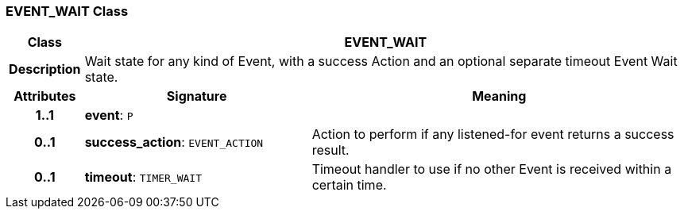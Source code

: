 === EVENT_WAIT Class

[cols="^1,3,5"]
|===
h|*Class*
2+^h|*EVENT_WAIT*

h|*Description*
2+a|Wait state for any kind of Event, with a success Action and an optional separate timeout Event Wait state.

h|*Attributes*
^h|*Signature*
^h|*Meaning*

h|*1..1*
|*event*: `P`
a|

h|*0..1*
|*success_action*: `EVENT_ACTION`
a|Action to perform if any listened-for event returns a success result.

h|*0..1*
|*timeout*: `TIMER_WAIT`
a|Timeout handler to use if no other Event is received within a certain time.
|===

